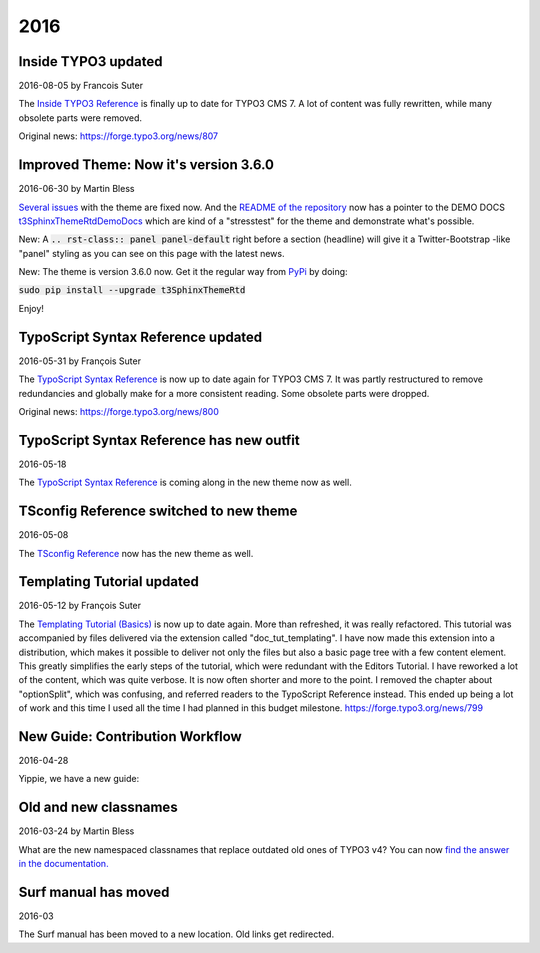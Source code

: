 .. When creating a new year page, move the ".. _latest:" anchor to that page.

.. _latest:
.. _news-2016:

====
2016
====

.. default-role:: code
.. highlight:: shell



.. _news-2016-08-05:
.. rst-class:: panel panel-default

Inside TYPO3 updated
--------------------

2016-08-05 by Francois Suter

The `Inside TYPO3 Reference <https://docs.typo3.org/typo3cms/InsideTypo3Reference/>`__
is finally up to date for TYPO3 CMS 7. A lot of content was fully
rewritten, while many obsolete parts were removed.

Original news: https://forge.typo3.org/news/807




.. _news-2016-06-30:
.. rst-class:: panel panel-default

Improved Theme: Now it's version 3.6.0
--------------------------------------

2016-06-30 by Martin Bless

`Several issues <https://github.com/TYPO3-Documentation/t3SphinxThemeRtd/commit/e22dd5d567165dbad817a983fcae1dabdc3efab2>`__
with the theme are fixed now. And the `README of the repository
<https://github.com/TYPO3-Documentation/t3SphinxThemeRtd>`__
now has a pointer to the DEMO DOCS `t3SphinxThemeRtdDemoDocs
<https://docs.typo3.org/typo3cms/drafts/github/TYPO3-Documentation/t3SphinxThemeRtdDemoDocs/>`__
which are kind of a "stresstest" for the theme and demonstrate what's possible.

New: A `.. rst-class:: panel panel-default` right before a section (headline) will give it a Twitter-Bootstrap
-like "panel" styling as you can see on this page with the latest news.

New: The theme is version 3.6.0 now. Get it the regular way from `PyPi <https://pypi.python.org/pypi>`__
by doing:

`sudo pip install --upgrade t3SphinxThemeRtd`

Enjoy!




.. _news-typoscript-syntax-updated:
.. rst-class:: panel panel-default

TypoScript Syntax Reference updated
-----------------------------------

2016-05-31 by François Suter

The `TypoScript Syntax Reference <https://docs.typo3.org/typo3cms/TyposcriptSyntaxReference/>`__
is now up to date again for TYPO3 CMS 7. It was partly restructured
to remove redundancies and globally make for a more consistent reading.
Some obsolete parts were dropped.

Original news: https://forge.typo3.org/news/800


.. _news-typoscript-syntax-new-theme:
.. rst-class:: panel panel-default

TypoScript Syntax Reference has new outfit
------------------------------------------


2016-05-18

The `TypoScript Syntax Reference <https://docs.typo3.org/typo3cms/TyposcriptSyntaxReference/>`__
is coming along in the new theme now as well.



.. _news-tsconfig-new-theme:
.. rst-class:: panel panel-default

TSconfig Reference switched to new theme
----------------------------------------

2016-05-08

The `TSconfig Reference <https://docs.typo3.org/typo3cms/TSconfigReference/>`__ now has
the new theme as well.



.. _news-templating-tutorial-updated:
.. rst-class:: panel panel-default

Templating Tutorial updated
---------------------------

2016-05-12 by François Suter

The `Templating Tutorial (Basics)
<https://docs.typo3.org/typo3cms/TemplatingTutorial/>`__
is now up to date again.
More than refreshed, it was really refactored. This tutorial was accompanied by
files delivered via the extension called "doc_tut_templating". I have now made
this extension into a distribution, which makes it possible to deliver not only
the files but also a basic page tree with a few content element. This greatly
simplifies the early steps of the tutorial, which were redundant with the
Editors Tutorial.
I have reworked a lot of the content, which was quite verbose. It is now often
shorter and more to the point. I removed the chapter about "optionSplit",
which was confusing, and referred readers to the TypoScript Reference instead.
This ended up being a lot of work and this time I used all the time I had
planned in this budget milestone.
https://forge.typo3.org/news/799



.. _news-contribution-workflow-new:
.. rst-class:: panel panel-default

New Guide: Contribution Workflow
--------------------------------

2016-04-28

Yippie, we have a new guide:

.. figure:: files/2016-04-28-ContributionWorkflowGuide.png
   :target: /typo3cms/ContributionWorkflowGuide/



.. _news-old-new-classnames:
.. rst-class:: panel panel-default

Old and new classnames
----------------------

2016-03-24 by Martin Bless

What are the new namespaced classnames that replace outdated old ones
of TYPO3 v4? You can now `find the answer in the documentation.
<https://docs.typo3.org/typo3cms/CoreApiReference/6.2/ApiOverview/Namespaces/Index.html#classaliasmap-php>`__

.. figure:: files/2016-03-24-ClassAliasMap.png
   :target: /typo3cms/CoreApiReference/6.2/ApiOverview/Namespaces/Index.html#classaliasmap-php


.. _surf-manual-moved:
.. rst-class:: panel panel-default

Surf manual has moved
---------------------

2016-03

The Surf manual has been moved to a new location. Old links get
redirected.


